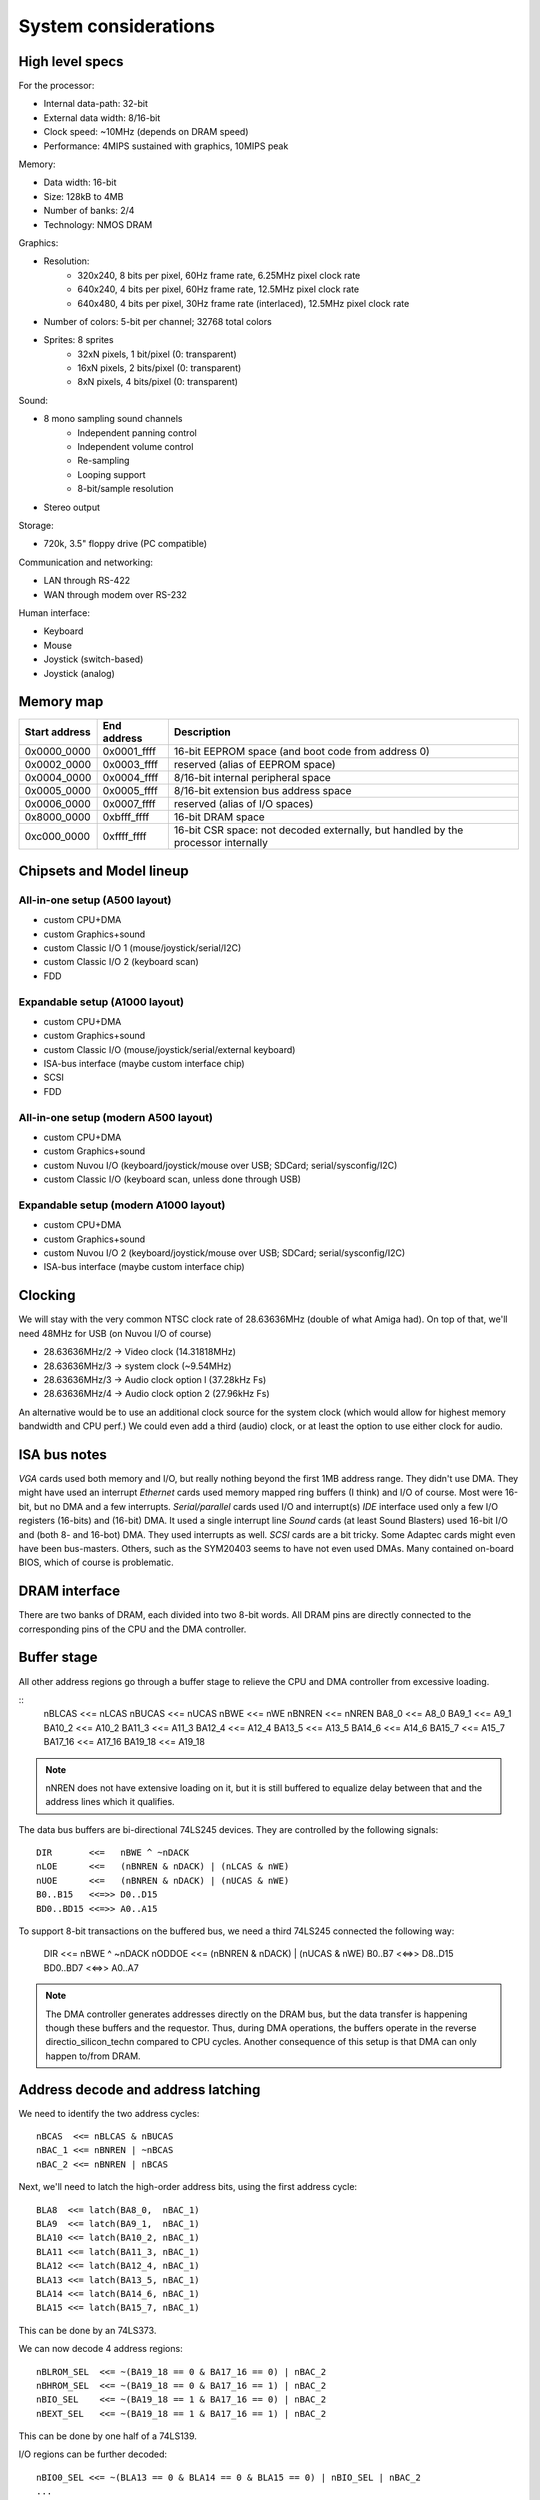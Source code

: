 System considerations
=====================

High level specs
~~~~~~~~~~~~~~~~

For the processor:

* Internal data-path: 32-bit
* External data width: 8/16-bit
* Clock speed: ~10MHz (depends on DRAM speed)
* Performance: 4MIPS sustained with graphics, 10MIPS peak

Memory:

* Data width: 16-bit
* Size: 128kB to 4MB
* Number of banks: 2/4
* Technology: NMOS DRAM

Graphics:

* Resolution:
   * 320x240, 8 bits per pixel, 60Hz frame rate, 6.25MHz pixel clock rate
   * 640x240, 4 bits per pixel, 60Hz frame rate, 12.5MHz pixel clock rate
   * 640x480, 4 bits per pixel, 30Hz frame rate (interlaced), 12.5MHz pixel clock rate
* Number of colors: 5-bit per channel; 32768 total colors
* Sprites: 8 sprites
   * 32xN pixels, 1 bit/pixel (0: transparent)
   * 16xN pixels, 2 bits/pixel (0: transparent)
   * 8xN pixels, 4 bits/pixel (0: transparent)

Sound:

* 8 mono sampling sound channels
   * Independent panning control
   * Independent volume control
   * Re-sampling
   * Looping support
   * 8-bit/sample resolution
* Stereo output

Storage:

* 720k, 3.5" floppy drive (PC compatible)

Communication and networking:

* LAN through RS-422
* WAN through modem over RS-232

Human interface:

* Keyboard
* Mouse
* Joystick (switch-based)
* Joystick (analog)

Memory map
~~~~~~~~~~

=============  ===========  ===========
Start address  End address  Description
=============  ===========  ===========
0x0000_0000    0x0001_ffff  16-bit EEPROM space (and boot code from address 0)
0x0002_0000    0x0003_ffff  reserved (alias of EEPROM space)
0x0004_0000    0x0004_ffff  8/16-bit internal peripheral space
0x0005_0000    0x0005_ffff  8/16-bit extension bus address space
0x0006_0000    0x0007_ffff  reserved (alias of I/O spaces)
0x8000_0000    0xbfff_ffff  16-bit DRAM space
0xc000_0000    0xffff_ffff  16-bit CSR space: not decoded externally, but handled by the processor internally
=============  ===========  ===========

Chipsets and Model lineup
~~~~~~~~~~~~~~~~~~~~~~~~~

All-in-one setup (A500 layout)
------------------------------

* custom CPU+DMA
* custom Graphics+sound
* custom Classic I/O 1 (mouse/joystick/serial/I2C)
* custom Classic I/O 2 (keyboard scan)
* FDD

Expandable setup (A1000 layout)
-------------------------------

* custom CPU+DMA
* custom Graphics+sound
* custom Classic I/O (mouse/joystick/serial/external keyboard)
* ISA-bus interface (maybe custom interface chip)
* SCSI
* FDD

All-in-one setup (modern A500 layout)
-------------------------------------

* custom CPU+DMA
* custom Graphics+sound
* custom Nuvou I/O (keyboard/joystick/mouse over USB; SDCard; serial/sysconfig/I2C)
* custom Classic I/O (keyboard scan, unless done through USB)

Expandable setup (modern A1000 layout)
--------------------------------------

* custom CPU+DMA
* custom Graphics+sound
* custom Nuvou I/O 2 (keyboard/joystick/mouse over USB; SDCard; serial/sysconfig/I2C)
* ISA-bus interface (maybe custom interface chip)


Clocking
~~~~~~~~

We will stay with the very common NTSC clock rate of 28.63636MHz (double of what Amiga had). On top of that, we'll need 48MHz for USB (on Nuvou I/O of course)

* 28.63636MHz/2 -> Video clock (14.31818MHz)
* 28.63636MHz/3 -> system clock (~9.54MHz)
* 28.63636MHz/3 -> Audio clock option l (37.28kHz Fs)
* 28.63636MHz/4 -> Audio clock option 2 (27.96kHz Fs)

An alternative would be to use an additional clock source for the system clock (which would allow for highest memory bandwidth and CPU perf.)
We could even add a third (audio) clock, or at least the option to use either clock for audio.

ISA bus notes
~~~~~~~~~~~~~

*VGA* cards used both memory and I/O, but really nothing beyond the first 1MB address range. They didn't use DMA. They might have used an interrupt
*Ethernet* cards used memory mapped ring buffers (I think) and I/O of course. Most were 16-bit, but no DMA and a few interrupts.
*Serial/parallel* cards used I/O and interrupt(s)
*IDE* interface used only a few I/O registers (16-bits) and (16-bit) DMA. It used a single interrupt line
*Sound* cards (at least Sound Blasters) used 16-bit I/O and (both 8- and 16-bot) DMA. They used interrupts as well.
*SCSI* cards are a bit tricky. Some Adaptec cards might even have been bus-masters. Others, such as the SYM20403 seems to have not even used DMAs. Many contained on-board BIOS, which of course is problematic.


DRAM interface
~~~~~~~~~~~~~~

There are two banks of DRAM, each divided into two 8-bit words. All DRAM pins are directly connected to the corresponding pins of the CPU and the DMA controller.

Buffer stage
~~~~~~~~~~~~

All other address regions go through a buffer stage to relieve the CPU and DMA controller from excessive loading.

::
    nBLCAS   <<= nLCAS
    nBUCAS   <<= nUCAS
    nBWE     <<= nWE
    nBNREN   <<= nNREN
    BA8_0    <<= A8_0
    BA9_1    <<= A9_1
    BA10_2   <<= A10_2
    BA11_3   <<= A11_3
    BA12_4   <<= A12_4
    BA13_5   <<= A13_5
    BA14_6   <<= A14_6
    BA15_7   <<= A15_7
    BA17_16  <<= A17_16
    BA19_18  <<= A19_18

.. note::
    nNREN does not have extensive loading on it, but it is still buffered to equalize delay between that and the address lines which it qualifies.

The data bus buffers are bi-directional 74LS245 devices. They are controlled by the following signals:

::

    DIR       <<=   nBWE ^ ~nDACK
    nLOE      <<=   (nBNREN & nDACK) | (nLCAS & nWE)
    nUOE      <<=   (nBNREN & nDACK) | (nUCAS & nWE)
    B0..B15   <<=>> D0..D15
    BD0..BD15 <<=>> A0..A15

To support 8-bit transactions on the buffered bus, we need a third 74LS245 connected the following way:

    DIR       <<=   nBWE ^ ~nDACK
    nODDOE    <<=   (nBNREN & nDACK) | (nUCAS & nWE)
    B0..B7    <<=>> D8..D15
    BD0..BD7  <<=>> A0..A7

.. note::
    The DMA controller generates addresses directly on the DRAM bus, but the data transfer is happening though these buffers and the requestor. Thus, during DMA operations, the buffers operate in the reverse directio_silicon_techn compared to CPU cycles. Another consequence of this setup is that DMA can only happen to/from DRAM.

Address decode and address latching
~~~~~~~~~~~~~~~~~~~~~~~~~~~~~~~~~~~

We need to identify the two address cycles:

::

    nBCAS  <<= nBLCAS & nBUCAS
    nBAC_1 <<= nBNREN | ~nBCAS
    nBAC_2 <<= nBNREN | nBCAS

Next, we'll need to latch the high-order address bits, using the first address cycle:

::

    BLA8  <<= latch(BA8_0,  nBAC_1)
    BLA9  <<= latch(BA9_1,  nBAC_1)
    BLA10 <<= latch(BA10_2, nBAC_1)
    BLA11 <<= latch(BA11_3, nBAC_1)
    BLA12 <<= latch(BA12_4, nBAC_1)
    BLA13 <<= latch(BA13_5, nBAC_1)
    BLA14 <<= latch(BA14_6, nBAC_1)
    BLA15 <<= latch(BA15_7, nBAC_1)

This can be done by an 74LS373.

We can now decode 4 address regions:

::

    nBLROM_SEL  <<= ~(BA19_18 == 0 & BA17_16 == 0) | nBAC_2
    nBHROM_SEL  <<= ~(BA19_18 == 0 & BA17_16 == 1) | nBAC_2
    nBIO_SEL    <<= ~(BA19_18 == 1 & BA17_16 == 0) | nBAC_2
    nBEXT_SEL   <<= ~(BA19_18 == 1 & BA17_16 == 1) | nBAC_2

This can be done by one half of a 74LS139.

I/O regions can be further decoded:

::

    nBIO0_SEL <<= ~(BLA13 == 0 & BLA14 == 0 & BLA15 == 0) | nBIO_SEL | nBAC_2
    ...
    nBIO7_SEL <<= ~(BLA13 == 1 & BLA14 == 1 & BLA15 == 1) | nBIO_SEL | nBAC_2

This can be directly implemented using a 74LS138.

Extension board I/O regions could also be decoded in a similar way. This gives each card 16kB (8kW) of I/O space:

::

    nBEXT0_SEL <<= ~(BLA13 == 0 & BLA14 == 0 & BLA15 == 0) | nBEXT_SEL | nBAC_2
    ...
    nBEXT7_SEL <<= ~(BLA13 == 1 & BLA14 == 1 & BLA15 == 1) | nBEXT_SEL | nBAC_2

8-bit peripheral
~~~~~~~~~~~~~~~~

8-bit peripherals are connected to only the lower 8-bits of the data-bus. 8-bit loads/stores work in this manner (due to the three bus-buffers), but 16-bit loads/stores don't. As a consequence, 8-bit peripherals need to be exclusively used with 8-bit loads/stores, even if adjacent registers comprise a 16-bit logical value.

EEPROM connection
~~~~~~~~~~~~~~~~~

There are up to 4 EEPROM devices in the system. They are configured into two banks. Their nCE is connected to nBLROM_SEL and nBHROM_SEL in pairs. Their nOE is connected to nBLCAS for the low-byte and nBUCAS for the high-byte devices.
